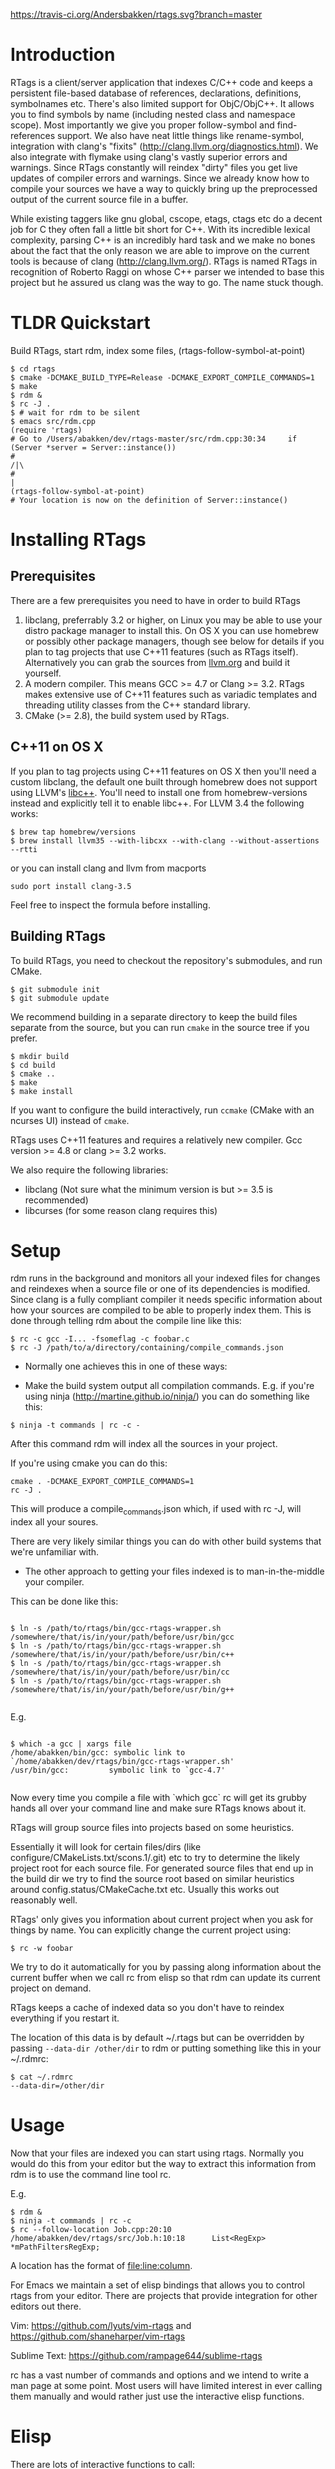 [[https://travis-ci.org/Andersbakken/rtags][https://travis-ci.org/Andersbakken/rtags.svg?branch=master]]

* Introduction
RTags is a client/server application that indexes C/C++ code and keeps
a persistent file-based database of references, declarations,
definitions, symbolnames etc. There's also limited support for
ObjC/ObjC++. It allows you to find symbols by name (including nested
class and namespace scope). Most importantly we give you proper
follow-symbol and find-references support. We also have neat little
things like rename-symbol, integration with clang's "fixits"
(http://clang.llvm.org/diagnostics.html). We also integrate with
flymake using clang's vastly superior errors and warnings. Since
RTags constantly will reindex "dirty" files you get live updates of
compiler errors and warnings. Since we already know how to compile
your sources we have a way to quickly bring up the preprocessed output
of the current source file in a buffer.

While existing taggers like gnu global, cscope, etags, ctags etc do a
decent job for C they often fall a little bit short for C++. With its
incredible lexical complexity, parsing C++ is an incredibly hard task
and we make no bones about the fact that the only reason we are able
to improve on the current tools is because of clang
(http://clang.llvm.org/). RTags is named RTags in recognition of
Roberto Raggi on whose C++ parser we intended to base this project but
he assured us clang was the way to go. The name stuck though.

* TLDR Quickstart
  Build RTags, start rdm, index some files, (rtags-follow-symbol-at-point)
#+BEGIN_SRC
$ cd rtags
$ cmake -DCMAKE_BUILD_TYPE=Release -DCMAKE_EXPORT_COMPILE_COMMANDS=1
$ make
$ rdm &
$ rc -J .
$ # wait for rdm to be silent
$ emacs src/rdm.cpp
(require 'rtags)
# Go to /Users/abakken/dev/rtags-master/src/rdm.cpp:30:34     if (Server *server = Server::instance())
#                                                                                         /|\
#                                                                                          |
(rtags-follow-symbol-at-point)
# Your location is now on the definition of Server::instance()
#+END_SRC

* Installing RTags
** Prerequisites
There are a few prerequisites you need to have in order to build RTags

1. libclang, preferrably 3.2 or higher, on Linux you may be able to
   use your distro package manager to install this. On OS X you can
   use homebrew or possibly other package managers, though see below
   for details if you plan to tag projects that use C++11 features
   (such as RTags itself). Alternatively you can grab the sources from
   [[http://llvm.org/releases/download.html][llvm.org]] and build it yourself.
2. A modern compiler. This means GCC >= 4.7 or Clang >= 3.2. RTags
   makes extensive use of C++11 features such as variadic templates
   and threading utility classes from the C++ standard library.
3. CMake (>= 2.8), the build system used by RTags.

** C++11 on OS X

If you plan to tag projects using C++11 features on OS X then you'll
need a custom libclang, the default one built through homebrew does
not support using LLVM's [[http://libcxx.llvm.org/][libc++]]. You'll need to install one from
homebrew-versions instead and explicitly tell it to enable libc++. For
LLVM 3.4 the following works:

#+BEGIN_SRC
$ brew tap homebrew/versions
$ brew install llvm35 --with-libcxx --with-clang --without-assertions --rtti
#+END_SRC

or you can install clang and llvm from macports

#+BEGIN_SRC
sudo port install clang-3.5
#+END_SRC

Feel free to inspect the formula before installing.

** Building RTags
To build RTags, you need to checkout the repository's submodules, and
run CMake.

#+BEGIN_SRC
$ git submodule init
$ git submodule update
#+END_SRC

We recommend building in a separate directory to keep the build files
separate from the source, but you can run =cmake= in the source tree
if you prefer.
#+BEGIN_SRC
$ mkdir build
$ cd build
$ cmake ..
$ make
$ make install
#+END_SRC
If you want to configure the build interactively, run =ccmake= (CMake
with an ncurses UI) instead of =cmake=.













RTags uses C++11 features and requires a relatively new
compiler. Gcc version >= 4.8 or clang >= 3.2 works.

We also require the following libraries:
- libclang (Not sure what the minimum version is but >= 3.5 is
  recommended)
- libcurses (for some reason clang requires this)

* Setup

  rdm runs in the background and monitors all your indexed files for
  changes and reindexes when a source file or one of its dependencies
  is modified. Since clang is a fully compliant compiler it needs
  specific information about how your sources are compiled to be able
  to properly index them. This is done through telling rdm about the
  compile line like this:

#+BEGIN_SRC
$ rc -c gcc -I... -fsomeflag -c foobar.c
$ rc -J /path/to/a/directory/containing/compile_commands.json
#+END_SRC

- Normally one achieves this in one of these ways:

- Make the build system output all compilation commands. E.g. if
  you're using ninja (http://martine.github.io/ninja/) you can do
  something like this:

#+BEGIN_SRC
$ ninja -t commands | rc -c -
#+END_SRC

After this command rdm will index all the sources in your project.

If you're using cmake you can do this:

#+BEGIN_SRC
cmake . -DCMAKE_EXPORT_COMPILE_COMMANDS=1
rc -J .
#+END_SRC

This will produce a compile_commands.json which, if used with rc -J,
will index all your soures.

There are very likely similar things you can do with other build
systems that we're unfamiliar with.

- The other approach to getting your files indexed is to
  man-in-the-middle your compiler.

This can be done like this:

#+BEGIN_SRC

$ ln -s /path/to/rtags/bin/gcc-rtags-wrapper.sh /somewhere/that/is/in/your/path/before/usr/bin/gcc
$ ln -s /path/to/rtags/bin/gcc-rtags-wrapper.sh /somewhere/that/is/in/your/path/before/usr/bin/c++
$ ln -s /path/to/rtags/bin/gcc-rtags-wrapper.sh /somewhere/that/is/in/your/path/before/usr/bin/cc
$ ln -s /path/to/rtags/bin/gcc-rtags-wrapper.sh /somewhere/that/is/in/your/path/before/usr/bin/g++

#+END_SRC
E.g.
#+BEGIN_SRC

$ which -a gcc | xargs file
/home/abakken/bin/gcc: symbolic link to `/home/abakken/dev/rtags/bin/gcc-rtags-wrapper.sh'
/usr/bin/gcc:         symbolic link to `gcc-4.7'

#+END_SRC

Now every time you compile a file with `which gcc` rc will get its
grubby hands all over your command line and make sure RTags knows
about it.

RTags will group source files into projects based on some heuristics.

Essentially it will look for certain files/dirs (like
configure/CMakeLists.txt/scons.1/.git) etc to try to determine the
likely project root for each source file. For generated source files
that end up in the build dir we try to find the source root based on
similar heuristics around config.status/CMakeCache.txt etc. Usually
this works out reasonably well.

RTags' only gives you information about current project when you ask
for things by name. You can explicitly change the current project using:
#+BEGIN_SRC
$ rc -w foobar
#+END_SRC

We try to do it automatically for you by passing along information
about the current buffer when we call rc from elisp so that rdm can
update its current project on demand.

RTags keeps a cache of indexed data so you don't have to reindex
everything if you restart it.

The location of this data is by default ~/.rtags but can be overridden
by passing =--data-dir /other/dir= to rdm or putting something like
this in your ~/.rdmrc:

#+BEGIN_SRC
$ cat ~/.rdmrc
--data-dir=/other/dir
#+END_SRC

* Usage

  Now that your files are indexed you can start using rtags. Normally
  you would do this from your editor but the way to extract this
  information from rdm is to use the command line tool rc.

  E.g.
#+BEGIN_SRC
$ rdm &
$ ninja -t commands | rc -c
$ rc --follow-location Job.cpp:20:10
/home/abakken/dev/rtags/src/Job.h:10:18      List<RegExp> *mPathFiltersRegExp;
#+END_SRC

  A location has the format of file:line:column.

  For Emacs we maintain a set of elisp bindings that allows you to
  control rtags from your editor. There are projects that provide
  integration for other editors out there.

  Vim: https://github.com/lyuts/vim-rtags and https://github.com/shaneharper/vim-rtags

  Sublime Text: https://github.com/rampage644/sublime-rtags

  rc has a vast number of commands and options and we intend to write a
  man page at some point. Most users will have limited interest in ever
  calling them manually and would rather just use the interactive elisp
  functions.

* Elisp
There are lots of interactive functions to call:

#+BEGIN_SRC
(rtags-find-symbol-at-point)
#+END_SRC

Follow symbol under cursor. For references this goes to the definition
(or declaration if no definition is known of the symbol. For
declarations it goes to the definition and vice versa. For definitions
of variables/parameters with constructors it goes to the constructor
in question. If you pass a prefix argument, limit to current source
file, if you pass a prefix argument and have narrowed the current
file, limit to the narrowed region. This prefix argument is the same
for: =rtags-find-references-at-point=, =rtags-find-symbol=,
=rtags-find-references=

#+BEGIN_SRC
(rtags-find-references-at-point)
#+END_SRC
Find all references to symbol under cursor. If symbol is itself a
reference it will find all references to the referenced symbol

#+BEGIN_SRC
(rtags-find-symbol)
#+END_SRC
Prompt for name of symbol to go to. Imagine the following code:
#+BEGIN_SRC

namespace N
{
class C
{
public:
    int func(int);
};
};

using namespace N;
int C::func(int val)
{
    return val * 2;
}
#+END_SRC
int N::C::func(int) will now be accessible by the following names:
- func
- func(int)
- C::func(int)
- C::func
- N::C::func(int)
- N::C::func

#+BEGIN_SRC
(rtags-find-references)
#+END_SRC

Prompt for name of symbol to find references to. Same as above but
find references to symbol rather than declarations and definitions.

#+BEGIN_SRC
(rtags-diagnostics)
#+END_SRC

Start an async process in a buffer to receive warnings/errors from
clang whenever a file gets reindexed. It integrates with flymake to
put highlighting on code with warnings and errors

#+BEGIN_SRC
(rtags-enable-standard-keybindings)
#+END_SRC
Sets up a ton of standard keybindings under C-x r (we try to avoid
crashing with the register shortcuts). If you pass a mode to the
function it will set it up on that mode, otherwise it will use
c-mode-base-map).

#+BEGIN_SRC
(rtags-find-file)
#+END_SRC

Lets you jump to file by name (partial or full, concept kinda stolen
from gtags.el) with completion in the project. This includes all files
under what we determine to be the root of the project, not just source
files.

#+BEGIN_SRC
(rtags-find-virtuals-at-point)
#+END_SRC
For virtual functions, show the various reimplementations of the
function at point

#+BEGIN_SRC
(rtags-fixit)
#+END_SRC
Apply clang's automatic fixits in current file. If you pass a
prefix arg use ediff to apply it. See
(http://clang.llvm.org/diagnostics.html) for more info.

#+BEGIN_SRC
(rtags-imenu)
#+END_SRC
Provices an ido-based imenu like interface to a subset of the
symbols in the current file. Note that it does not actually use
imenu infrastructure.

#+BEGIN_SRC
(rtags-location-stack-back)
(rtags-location-stack-forward)
#+END_SRC

Whenever RTags jumps somewhere it pushes a location onto its
stack. Jump back and forward in this stack

#+BEGIN_SRC
(rtags-next-match)
(rtags-previous-match)
#+END_SRC

For functions that return more than one match, jump to the
next/previous one.

#+BEGIN_SRC
(rtags-preprocess-file)
#+END_SRC
Preprocess current file according to known C(XX)Flags and show the
result in a buffer. If region is active only display the
preprocessed output for that region.

#+BEGIN_SRC
(rtags-print-cursorinfo)
#+END_SRC
Print some info about symbol under cursor

#+BEGIN_SRC
(rtags-print-dependencies)
#+END_SRC
Open a buffer showing files that depend on current file/files that
current file depends on.

#+BEGIN_SRC
(rtags-print-enum-value-at-point)
#+END_SRC
Print integral value of enum value at point

#+BEGIN_SRC
(rtags-quit-rdm)
#+END_SRC
Shut down rdm

#+BEGIN_SRC
(rtags-rename-symbol)
#+END_SRC
Rename symbol under cursor. Make sure all files are saved and fully
indexed before using.

#+BEGIN_SRC
(rtags-reparse-file)
#+END_SRC
Explicitly trigger a reparse of current file. Mostly for
debugging. Unless we have bugs it should not be necessary.

#+BEGIN_SRC
(rtags-show-rtags-buffer)
#+END_SRC
Switch to =*RTags*= buffer. This is the buffer where a number of
functions display their alternatives when they have more than one
match.

Variables:

#+BEGIN_SRC
rtags-path
#+END_SRC
Path to rc/rdm if they're not in =$PATH=.

#+BEGIN_SRC
rtags-jump-to-first-match
#+END_SRC
Similar to =compilation-auto-jump-to-first-error=. Whether to jump to
the first match automatically when there's more than one.

#+BEGIN_SRC
rtags-find-file-case-insensitive
#+END_SRC
Whether to match files case-insensitively

#+BEGIN_SRC
rtags-find-file-prefer-exact-match
#+END_SRC
Whether to exclude partial matches for file names when an exact
match is found. E.g.
=/foobar.cpp=
=/bar.cpp=
If =rtags-find-file-prefer-exact-match= is =t= a query for =bar.cpp=
would only return =/bar.cpp=, otherwise both =foobar.cpp= and =bar.cpp=
would be returned.

- Fall back to other taggers:
  You can do something like the following to fall back to e.g. gtags
  if RTags doesn't have a certain project indexed:

#+BEGIN_SRC
(defun use-rtags (&optional useFileManager)
  (and (rtags-executable-find "rc")
       (cond ((not (gtags-get-rootpath)) t)
             ((and (not (eq major-mode 'c++-mode))
                   (not (eq major-mode 'c-mode))) (rtags-has-filemanager))
             (useFileManager (rtags-has-filemanager))
             (t (rtags-is-indexed)))))

(defun tags-find-symbol-at-point (&optional prefix)
  (interactive "P")
  (if (and (not (rtags-find-symbol-at-point prefix)) rtags-last-request-not-indexed)
      (gtags-find-tag)))
(defun tags-find-references-at-point (&optional prefix)
  (interactive "P")
  (if (and (not (rtags-find-references-at-point prefix)) rtags-last-request-not-indexed)
      (gtags-find-rtag)))
(defun tags-find-symbol ()
  (interactive)
  (call-interactively (if (use-rtags) 'rtags-find-symbol 'gtags-find-symbol)))
(defun tags-find-references ()
  (interactive)
  (call-interactively (if (use-rtags) 'rtags-find-references 'gtags-find-rtag)))
(defun tags-find-file ()
  (interactive)
  (call-interactively (if (use-rtags t) 'rtags-find-file 'gtags-find-file)))
(defun tags-imenu ()
  (interactive)
  (call-interactively (if (use-rtags t) 'rtags-imenu 'idomenu)))

(define-key c-mode-base-map (kbd "M-.") (function tags-find-symbol-at-point))
(define-key c-mode-base-map (kbd "M-,") (function tags-find-references-at-point))
(define-key c-mode-base-map (kbd "M-;") (function tags-find-file))
(define-key c-mode-base-map (kbd "C-.") (function tags-find-symbol))
(define-key c-mode-base-map (kbd "C-,") (function tags-find-references))
(define-key c-mode-base-map (kbd "C-<") (function rtags-find-virtuals-at-point))
(define-key c-mode-base-map (kbd "M-i") (function tags-imenu))

(define-key global-map (kbd "M-.") (function tags-find-symbol-at-point))
(define-key global-map (kbd "M-,") (function tags-find-references-at-point))
(define-key global-map (kbd "M-;") (function tags-find-file))
(define-key global-map (kbd "C-.") (function tags-find-symbol))
(define-key global-map (kbd "C-,") (function tags-find-references))
(define-key global-map (kbd "C-<") (function rtags-find-virtuals-at-point))
(define-key global-map (kbd "M-i") (function tags-imenu))

#+END_SRC

* Videos
Here are some videos demonstrating how to use RTags with Emacs though
some of these may be outdated:

[[http://www.youtube.com/watch?v=Z4g05SjkQzM&list=PLAL6K6Ycnt4IwjIjWcYV9bFgcTG_4T1Y_&index=10][Set up RTags]]

[[http://www.youtube.com/watch?v=J2B-z0LBL_s&list=PLAL6K6Ycnt4IwjIjWcYV9bFgcTG_4T1Y_&index=6][Set up symlinks and run the daemon]]

[[http://www.youtube.com/watch?v=bD6Rlycn1RU&list=PLAL6K6Ycnt4IwjIjWcYV9bFgcTG_4T1Y_&index=5][Project setup using make]]

[[http://www.youtube.com/watch?v=Zivoc5DH_II&list=PLAL6K6Ycnt4IwjIjWcYV9bFgcTG_4T1Y_&index=9][Project setup using ninja]]

[[http://www.youtube.com/watch?v=IfenCEuOqOs&list=PLAL6K6Ycnt4IwjIjWcYV9bFgcTG_4T1Y_&index=2][Navigation/references]]

[[http://www.youtube.com/watch?v=wVoaE3Pj4oU&list=PLAL6K6Ycnt4IwjIjWcYV9bFgcTG_4T1Y_&index=1][Fixits]]

[[http://www.youtube.com/watch?v=mnQPz5J7gN0&list=PLAL6K6Ycnt4IwjIjWcYV9bFgcTG_4T1Y_&index=3]["IMenu" / virtuals / filenames]]

[[http://www.youtube.com/watch?v=p6JHriYmVuY&list=PLAL6K6Ycnt4IwjIjWcYV9bFgcTG_4T1Y_&index=4][Rename symbol]]

[[http://www.youtube.com/watch?v=9CsoJTs58q8&list=PLAL6K6Ycnt4IwjIjWcYV9bFgcTG_4T1Y_&index=8][Enums and cursor info]]

* Disclaimer
RTags is still under development and is not the most stable piece of
software you'll ever find. We're constantly working to improve on it.
